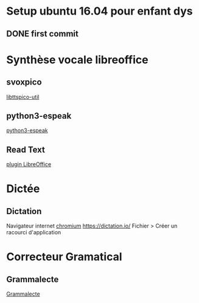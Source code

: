 * Setup ubuntu 16.04 pour enfant dys
** DONE first  commit


* Synthèse vocale libreoffice
** svoxpico
   [[apt://libttspico-utils][libttspico-util]]
** python3-espeak
   [[apt://python3-espeak][python3-espeak]]
** Read Text
   [[http://extensions.libreoffice.org/extension-center/read-text/][plugin LibreOffice]]
  
* Dictée
** Dictation
   Navigateur internet [[apt://chromium-browser][chromium]]
   [[https://dictation.io/]]
   Fichier > Créer un racourci d'application

* Correcteur Gramatical
** Grammalecte
   [[http://www.dicollecte.org/grammalecte/oxt/Grammalecte-fr-v0.5.6.oxt][Grammalecte]]
